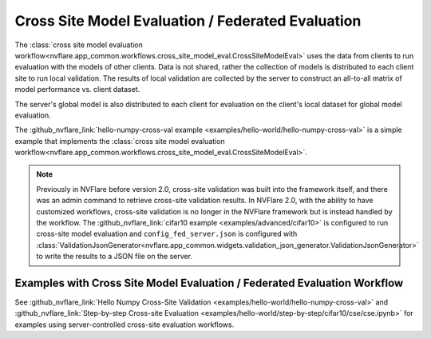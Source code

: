 .. _cross_site_model_evaluation:

Cross Site Model Evaluation / Federated Evaluation
--------------------------------------------------
The :class:`cross site model evaluation workflow<nvflare.app_common.workflows.cross_site_model_eval.CrossSiteModelEval>`
uses the data from clients to run evaluation with the models of other clients.
Data is not shared, rather the collection of models is distributed to each client site to run local validation.  The
results of local validation are collected by the server to construct an all-to-all matrix of model performance vs.
client dataset.

The server's global model is also distributed to each client for evaluation on the client's local dataset for global
model evaluation.

The :github_nvflare_link:`hello-numpy-cross-val example <examples/hello-world/hello-numpy-cross-val>` is a simple
example that implements the :class:`cross site model evaluation workflow<nvflare.app_common.workflows.cross_site_model_eval.CrossSiteModelEval>`.

.. note::

   Previously in NVFlare before version 2.0, cross-site validation was built into the framework itself, and there was an
   admin command to retrieve cross-site validation results. In NVFlare 2.0, with the ability to have customized
   workflows, cross-site validation is no longer in the NVFlare framework but is instead handled by the workflow.
   The :github_nvflare_link:`cifar10 example <examples/advanced/cifar10>` is configured to run cross-site
   model evaluation and ``config_fed_server.json`` is configured with :class:`ValidationJsonGenerator<nvflare.app_common.widgets.validation_json_generator.ValidationJsonGenerator>`
   to write the results to a JSON file on the server.

Examples with Cross Site Model Evaluation / Federated Evaluation Workflow
^^^^^^^^^^^^^^^^^^^^^^^^^^^^^^^^^^^^^^^^^^^^^^^^^^^^^^^^^^^^^^^^^^^^^^^^^
See :github_nvflare_link:`Hello Numpy Cross-Site Validation <examples/hello-world/hello-numpy-cross-val>` and
:github_nvflare_link:`Step-by-step Cross-site Evaluation <examples/hello-world/step-by-step/cifar10/cse/cse.ipynb>` for examples using server-controlled cross-site evaluation workflows.
